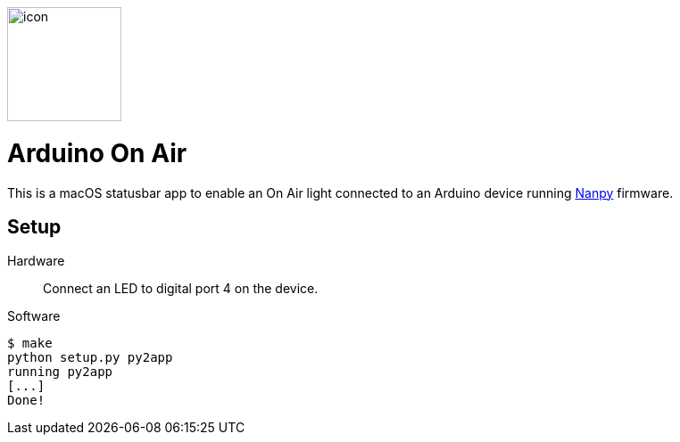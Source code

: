 image::icon.png[role=right,width=128]

= Arduino On Air

This is a macOS statusbar app to enable an On Air light connected to an
Arduino device running https://nanpy.github.io[Nanpy] firmware.

== Setup

Hardware::
Connect an LED to digital port 4 on the device.

Software::
```
$ make
python setup.py py2app
running py2app
[...]
Done!
```

